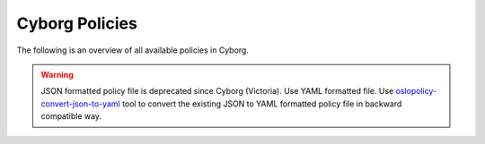 ===============
Cyborg Policies
===============

The following is an overview of all available policies in Cyborg.

.. warning::

   JSON formatted policy file is deprecated since Cyborg (Victoria).
   Use YAML formatted file. Use `oslopolicy-convert-json-to-yaml`__ tool
   to convert the existing JSON to YAML formatted policy file in backward
   compatible way.

.. __: https://docs.openstack.org/oslo.policy/latest/cli/oslopolicy-convert-json-to-yaml.html

.. only:: html

   For a sample configuration file, refer to :doc:`sample-policy`.

.. show-policy::
   :config-file: tools/config/cyborg-policy-generator.conf

